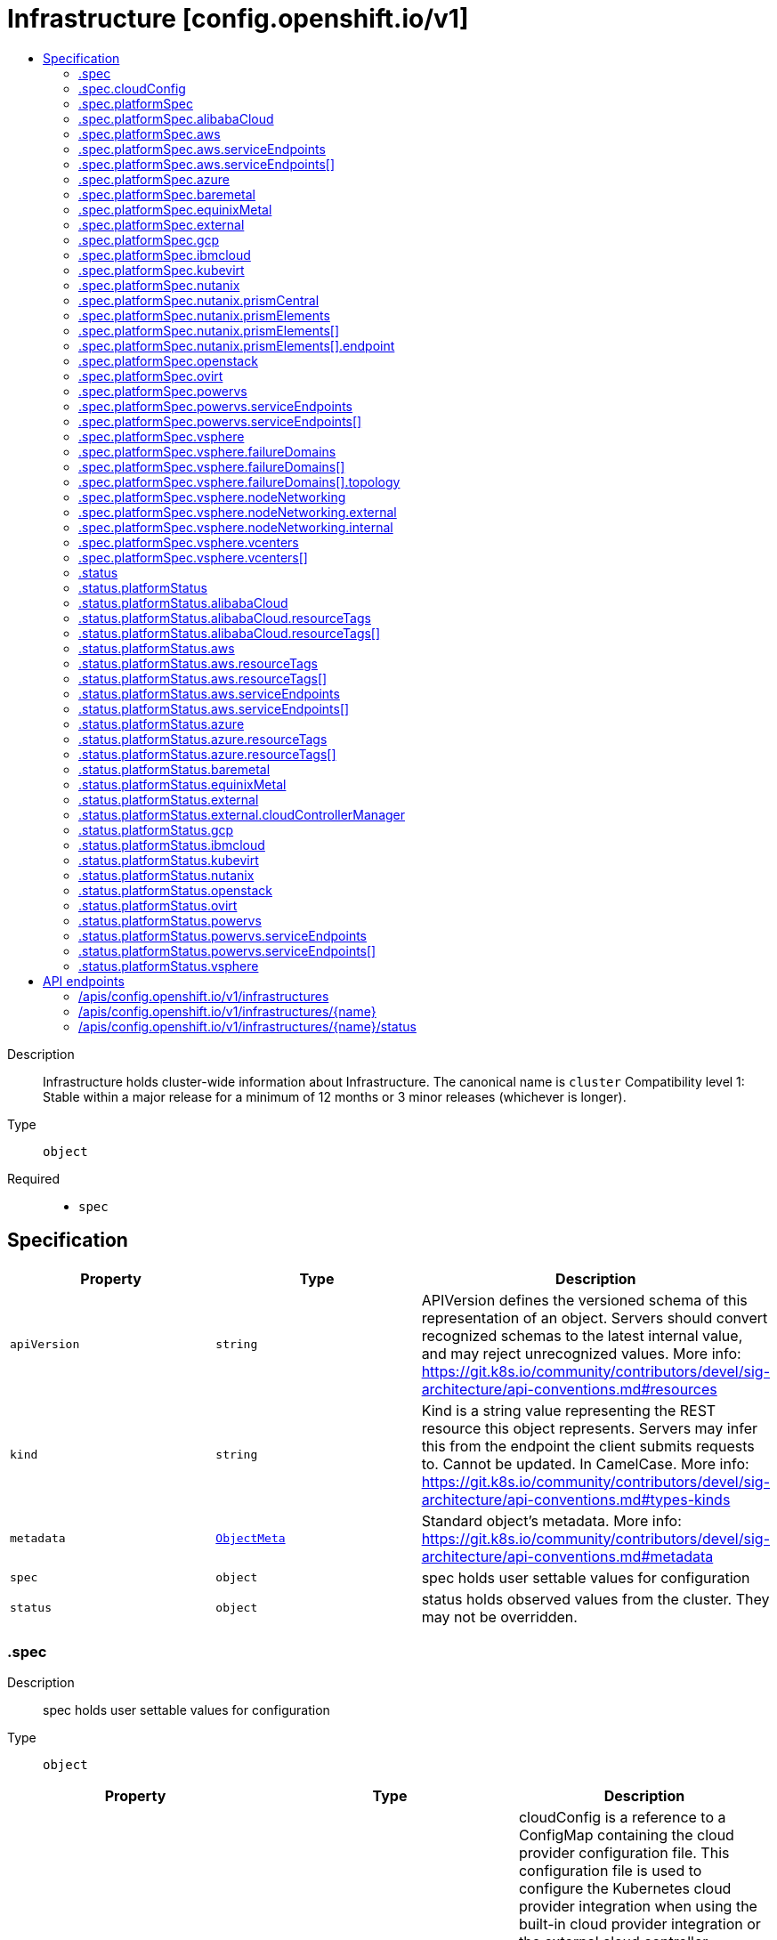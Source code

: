 // Automatically generated by 'openshift-apidocs-gen'. Do not edit.
:_mod-docs-content-type: ASSEMBLY
[id="infrastructure-config-openshift-io-v1"]
= Infrastructure [config.openshift.io/v1]
:toc: macro
:toc-title:

toc::[]


Description::
+
--
Infrastructure holds cluster-wide information about Infrastructure.  The canonical name is `cluster`
 Compatibility level 1: Stable within a major release for a minimum of 12 months or 3 minor releases (whichever is longer).
--

Type::
  `object`

Required::
  - `spec`


== Specification

[cols="1,1,1",options="header"]
|===
| Property | Type | Description

| `apiVersion`
| `string`
| APIVersion defines the versioned schema of this representation of an object. Servers should convert recognized schemas to the latest internal value, and may reject unrecognized values. More info: https://git.k8s.io/community/contributors/devel/sig-architecture/api-conventions.md#resources

| `kind`
| `string`
| Kind is a string value representing the REST resource this object represents. Servers may infer this from the endpoint the client submits requests to. Cannot be updated. In CamelCase. More info: https://git.k8s.io/community/contributors/devel/sig-architecture/api-conventions.md#types-kinds

| `metadata`
| xref:../objects/index.adoc#io.k8s.apimachinery.pkg.apis.meta.v1.ObjectMeta[`ObjectMeta`]
| Standard object's metadata. More info: https://git.k8s.io/community/contributors/devel/sig-architecture/api-conventions.md#metadata

| `spec`
| `object`
| spec holds user settable values for configuration

| `status`
| `object`
| status holds observed values from the cluster. They may not be overridden.

|===
=== .spec
Description::
+
--
spec holds user settable values for configuration
--

Type::
  `object`




[cols="1,1,1",options="header"]
|===
| Property | Type | Description

| `cloudConfig`
| `object`
| cloudConfig is a reference to a ConfigMap containing the cloud provider configuration file. This configuration file is used to configure the Kubernetes cloud provider integration when using the built-in cloud provider integration or the external cloud controller manager. The namespace for this config map is openshift-config.
 cloudConfig should only be consumed by the kube_cloud_config controller. The controller is responsible for using the user configuration in the spec for various platforms and combining that with the user provided ConfigMap in this field to create a stitched kube cloud config. The controller generates a ConfigMap `kube-cloud-config` in `openshift-config-managed` namespace with the kube cloud config is stored in `cloud.conf` key. All the clients are expected to use the generated ConfigMap only.

| `platformSpec`
| `object`
| platformSpec holds desired information specific to the underlying infrastructure provider.

|===
=== .spec.cloudConfig
Description::
+
--
cloudConfig is a reference to a ConfigMap containing the cloud provider configuration file. This configuration file is used to configure the Kubernetes cloud provider integration when using the built-in cloud provider integration or the external cloud controller manager. The namespace for this config map is openshift-config.
 cloudConfig should only be consumed by the kube_cloud_config controller. The controller is responsible for using the user configuration in the spec for various platforms and combining that with the user provided ConfigMap in this field to create a stitched kube cloud config. The controller generates a ConfigMap `kube-cloud-config` in `openshift-config-managed` namespace with the kube cloud config is stored in `cloud.conf` key. All the clients are expected to use the generated ConfigMap only.
--

Type::
  `object`




[cols="1,1,1",options="header"]
|===
| Property | Type | Description

| `key`
| `string`
| Key allows pointing to a specific key/value inside of the configmap.  This is useful for logical file references.

| `name`
| `string`
|

|===
=== .spec.platformSpec
Description::
+
--
platformSpec holds desired information specific to the underlying infrastructure provider.
--

Type::
  `object`




[cols="1,1,1",options="header"]
|===
| Property | Type | Description

| `alibabaCloud`
| `object`
| AlibabaCloud contains settings specific to the Alibaba Cloud infrastructure provider.

| `aws`
| `object`
| AWS contains settings specific to the Amazon Web Services infrastructure provider.

| `azure`
| `object`
| Azure contains settings specific to the Azure infrastructure provider.

| `baremetal`
| `object`
| BareMetal contains settings specific to the BareMetal platform.

| `equinixMetal`
| `object`
| EquinixMetal contains settings specific to the Equinix Metal infrastructure provider.

| `external`
| `object`
| ExternalPlatformType represents generic infrastructure provider. Platform-specific components should be supplemented separately.

| `gcp`
| `object`
| GCP contains settings specific to the Google Cloud Platform infrastructure provider.

| `ibmcloud`
| `object`
| IBMCloud contains settings specific to the IBMCloud infrastructure provider.

| `kubevirt`
| `object`
| Kubevirt contains settings specific to the kubevirt infrastructure provider.

| `nutanix`
| `object`
| Nutanix contains settings specific to the Nutanix infrastructure provider.

| `openstack`
| `object`
| OpenStack contains settings specific to the OpenStack infrastructure provider.

| `ovirt`
| `object`
| Ovirt contains settings specific to the oVirt infrastructure provider.

| `powervs`
| `object`
| PowerVS contains settings specific to the IBM Power Systems Virtual Servers infrastructure provider.

| `type`
| `string`
| type is the underlying infrastructure provider for the cluster. This value controls whether infrastructure automation such as service load balancers, dynamic volume provisioning, machine creation and deletion, and other integrations are enabled. If None, no infrastructure automation is enabled. Allowed values are "AWS", "Azure", "BareMetal", "GCP", "Libvirt", "OpenStack", "VSphere", "oVirt", "KubeVirt", "EquinixMetal", "PowerVS", "AlibabaCloud", "Nutanix" and "None". Individual components may not support all platforms, and must handle unrecognized platforms as None if they do not support that platform.

| `vsphere`
| `object`
| VSphere contains settings specific to the VSphere infrastructure provider.

|===
=== .spec.platformSpec.alibabaCloud
Description::
+
--
AlibabaCloud contains settings specific to the Alibaba Cloud infrastructure provider.
--

Type::
  `object`




=== .spec.platformSpec.aws
Description::
+
--
AWS contains settings specific to the Amazon Web Services infrastructure provider.
--

Type::
  `object`




[cols="1,1,1",options="header"]
|===
| Property | Type | Description

| `serviceEndpoints`
| `array`
| serviceEndpoints list contains custom endpoints which will override default service endpoint of AWS Services. There must be only one ServiceEndpoint for a service.

| `serviceEndpoints[]`
| `object`
| AWSServiceEndpoint store the configuration of a custom url to override existing defaults of AWS Services.

|===
=== .spec.platformSpec.aws.serviceEndpoints
Description::
+
--
serviceEndpoints list contains custom endpoints which will override default service endpoint of AWS Services. There must be only one ServiceEndpoint for a service.
--

Type::
  `array`




=== .spec.platformSpec.aws.serviceEndpoints[]
Description::
+
--
AWSServiceEndpoint store the configuration of a custom url to override existing defaults of AWS Services.
--

Type::
  `object`




[cols="1,1,1",options="header"]
|===
| Property | Type | Description

| `name`
| `string`
| name is the name of the AWS service. The list of all the service names can be found at https://docs.aws.amazon.com/general/latest/gr/aws-service-information.html This must be provided and cannot be empty.

| `url`
| `string`
| url is fully qualified URI with scheme https, that overrides the default generated endpoint for a client. This must be provided and cannot be empty.

|===
=== .spec.platformSpec.azure
Description::
+
--
Azure contains settings specific to the Azure infrastructure provider.
--

Type::
  `object`




=== .spec.platformSpec.baremetal
Description::
+
--
BareMetal contains settings specific to the BareMetal platform.
--

Type::
  `object`




=== .spec.platformSpec.equinixMetal
Description::
+
--
EquinixMetal contains settings specific to the Equinix Metal infrastructure provider.
--

Type::
  `object`




=== .spec.platformSpec.external
Description::
+
--
ExternalPlatformType represents generic infrastructure provider. Platform-specific components should be supplemented separately.
--

Type::
  `object`




[cols="1,1,1",options="header"]
|===
| Property | Type | Description

| `platformName`
| `string`
| PlatformName holds the arbitrary string representing the infrastructure provider name, expected to be set at the installation time. This field is solely for informational and reporting purposes and is not expected to be used for decision-making.

|===
=== .spec.platformSpec.gcp
Description::
+
--
GCP contains settings specific to the Google Cloud Platform infrastructure provider.
--

Type::
  `object`




=== .spec.platformSpec.ibmcloud
Description::
+
--
IBMCloud contains settings specific to the IBMCloud infrastructure provider.
--

Type::
  `object`




=== .spec.platformSpec.kubevirt
Description::
+
--
Kubevirt contains settings specific to the kubevirt infrastructure provider.
--

Type::
  `object`




=== .spec.platformSpec.nutanix
Description::
+
--
Nutanix contains settings specific to the Nutanix infrastructure provider.
--

Type::
  `object`

Required::
  - `prismCentral`
  - `prismElements`



[cols="1,1,1",options="header"]
|===
| Property | Type | Description

| `prismCentral`
| `object`
| prismCentral holds the endpoint address and port to access the Nutanix Prism Central. When a cluster-wide proxy is installed, by default, this endpoint will be accessed via the proxy. Should you wish for communication with this endpoint not to be proxied, please add the endpoint to the proxy spec.noProxy list.

| `prismElements`
| `array`
| prismElements holds one or more endpoint address and port data to access the Nutanix Prism Elements (clusters) of the Nutanix Prism Central. Currently we only support one Prism Element (cluster) for an OpenShift cluster, where all the Nutanix resources (VMs, subnets, volumes, etc.) used in the OpenShift cluster are located. In the future, we may support Nutanix resources (VMs, etc.) spread over multiple Prism Elements (clusters) of the Prism Central.

| `prismElements[]`
| `object`
| NutanixPrismElementEndpoint holds the name and endpoint data for a Prism Element (cluster)

|===
=== .spec.platformSpec.nutanix.prismCentral
Description::
+
--
prismCentral holds the endpoint address and port to access the Nutanix Prism Central. When a cluster-wide proxy is installed, by default, this endpoint will be accessed via the proxy. Should you wish for communication with this endpoint not to be proxied, please add the endpoint to the proxy spec.noProxy list.
--

Type::
  `object`

Required::
  - `address`
  - `port`



[cols="1,1,1",options="header"]
|===
| Property | Type | Description

| `address`
| `string`
| address is the endpoint address (DNS name or IP address) of the Nutanix Prism Central or Element (cluster)

| `port`
| `integer`
| port is the port number to access the Nutanix Prism Central or Element (cluster)

|===
=== .spec.platformSpec.nutanix.prismElements
Description::
+
--
prismElements holds one or more endpoint address and port data to access the Nutanix Prism Elements (clusters) of the Nutanix Prism Central. Currently we only support one Prism Element (cluster) for an OpenShift cluster, where all the Nutanix resources (VMs, subnets, volumes, etc.) used in the OpenShift cluster are located. In the future, we may support Nutanix resources (VMs, etc.) spread over multiple Prism Elements (clusters) of the Prism Central.
--

Type::
  `array`




=== .spec.platformSpec.nutanix.prismElements[]
Description::
+
--
NutanixPrismElementEndpoint holds the name and endpoint data for a Prism Element (cluster)
--

Type::
  `object`

Required::
  - `endpoint`
  - `name`



[cols="1,1,1",options="header"]
|===
| Property | Type | Description

| `endpoint`
| `object`
| endpoint holds the endpoint address and port data of the Prism Element (cluster). When a cluster-wide proxy is installed, by default, this endpoint will be accessed via the proxy. Should you wish for communication with this endpoint not to be proxied, please add the endpoint to the proxy spec.noProxy list.

| `name`
| `string`
| name is the name of the Prism Element (cluster). This value will correspond with the cluster field configured on other resources (eg Machines, PVCs, etc).

|===
=== .spec.platformSpec.nutanix.prismElements[].endpoint
Description::
+
--
endpoint holds the endpoint address and port data of the Prism Element (cluster). When a cluster-wide proxy is installed, by default, this endpoint will be accessed via the proxy. Should you wish for communication with this endpoint not to be proxied, please add the endpoint to the proxy spec.noProxy list.
--

Type::
  `object`

Required::
  - `address`
  - `port`



[cols="1,1,1",options="header"]
|===
| Property | Type | Description

| `address`
| `string`
| address is the endpoint address (DNS name or IP address) of the Nutanix Prism Central or Element (cluster)

| `port`
| `integer`
| port is the port number to access the Nutanix Prism Central or Element (cluster)

|===
=== .spec.platformSpec.openstack
Description::
+
--
OpenStack contains settings specific to the OpenStack infrastructure provider.
--

Type::
  `object`




=== .spec.platformSpec.ovirt
Description::
+
--
Ovirt contains settings specific to the oVirt infrastructure provider.
--

Type::
  `object`




=== .spec.platformSpec.powervs
Description::
+
--
PowerVS contains settings specific to the IBM Power Systems Virtual Servers infrastructure provider.
--

Type::
  `object`




[cols="1,1,1",options="header"]
|===
| Property | Type | Description

| `serviceEndpoints`
| `array`
| serviceEndpoints is a list of custom endpoints which will override the default service endpoints of a Power VS service.

| `serviceEndpoints[]`
| `object`
| PowervsServiceEndpoint stores the configuration of a custom url to override existing defaults of PowerVS Services.

|===
=== .spec.platformSpec.powervs.serviceEndpoints
Description::
+
--
serviceEndpoints is a list of custom endpoints which will override the default service endpoints of a Power VS service.
--

Type::
  `array`




=== .spec.platformSpec.powervs.serviceEndpoints[]
Description::
+
--
PowervsServiceEndpoint stores the configuration of a custom url to override existing defaults of PowerVS Services.
--

Type::
  `object`

Required::
  - `name`
  - `url`



[cols="1,1,1",options="header"]
|===
| Property | Type | Description

| `name`
| `string`
| name is the name of the Power VS service. Few of the services are IAM - https://cloud.ibm.com/apidocs/iam-identity-token-api ResourceController - https://cloud.ibm.com/apidocs/resource-controller/resource-controller Power Cloud - https://cloud.ibm.com/apidocs/power-cloud

| `url`
| `string`
| url is fully qualified URI with scheme https, that overrides the default generated endpoint for a client. This must be provided and cannot be empty.

|===
=== .spec.platformSpec.vsphere
Description::
+
--
VSphere contains settings specific to the VSphere infrastructure provider.
--

Type::
  `object`




[cols="1,1,1",options="header"]
|===
| Property | Type | Description

| `failureDomains`
| `array`
| failureDomains contains the definition of region, zone and the vCenter topology. If this is omitted failure domains (regions and zones) will not be used.

| `failureDomains[]`
| `object`
| VSpherePlatformFailureDomainSpec holds the region and zone failure domain and the vCenter topology of that failure domain.

| `nodeNetworking`
| `object`
| nodeNetworking contains the definition of internal and external network constraints for assigning the node's networking. If this field is omitted, networking defaults to the legacy address selection behavior which is to only support a single address and return the first one found.

| `vcenters`
| `array`
| vcenters holds the connection details for services to communicate with vCenter. Currently, only a single vCenter is supported. ---

| `vcenters[]`
| `object`
| VSpherePlatformVCenterSpec stores the vCenter connection fields. This is used by the vSphere CCM.

|===
=== .spec.platformSpec.vsphere.failureDomains
Description::
+
--
failureDomains contains the definition of region, zone and the vCenter topology. If this is omitted failure domains (regions and zones) will not be used.
--

Type::
  `array`




=== .spec.platformSpec.vsphere.failureDomains[]
Description::
+
--
VSpherePlatformFailureDomainSpec holds the region and zone failure domain and the vCenter topology of that failure domain.
--

Type::
  `object`

Required::
  - `name`
  - `region`
  - `server`
  - `topology`
  - `zone`



[cols="1,1,1",options="header"]
|===
| Property | Type | Description

| `name`
| `string`
| name defines the arbitrary but unique name of a failure domain.

| `region`
| `string`
| region defines the name of a region tag that will be attached to a vCenter datacenter. The tag category in vCenter must be named openshift-region.

| `server`
| `string`
| server is the fully-qualified domain name or the IP address of the vCenter server. ---

| `topology`
| `object`
| Topology describes a given failure domain using vSphere constructs

| `zone`
| `string`
| zone defines the name of a zone tag that will be attached to a vCenter cluster. The tag category in vCenter must be named openshift-zone.

|===
=== .spec.platformSpec.vsphere.failureDomains[].topology
Description::
+
--
Topology describes a given failure domain using vSphere constructs
--

Type::
  `object`

Required::
  - `computeCluster`
  - `datacenter`
  - `datastore`
  - `networks`



[cols="1,1,1",options="header"]
|===
| Property | Type | Description

| `computeCluster`
| `string`
| computeCluster the absolute path of the vCenter cluster in which virtual machine will be located. The absolute path is of the form /<datacenter>/host/<cluster>. The maximum length of the path is 2048 characters.

| `datacenter`
| `string`
| datacenter is the name of vCenter datacenter in which virtual machines will be located. The maximum length of the datacenter name is 80 characters.

| `datastore`
| `string`
| datastore is the absolute path of the datastore in which the virtual machine is located. The absolute path is of the form /<datacenter>/datastore/<datastore> The maximum length of the path is 2048 characters.

| `folder`
| `string`
| folder is the absolute path of the folder where virtual machines are located. The absolute path is of the form /<datacenter>/vm/<folder>. The maximum length of the path is 2048 characters.

| `networks`
| `array (string)`
| networks is the list of port group network names within this failure domain. Currently, we only support a single interface per RHCOS virtual machine. The available networks (port groups) can be listed using `govc ls 'network/*'` The single interface should be the absolute path of the form /<datacenter>/network/<portgroup>.

| `resourcePool`
| `string`
| resourcePool is the absolute path of the resource pool where virtual machines will be created. The absolute path is of the form /<datacenter>/host/<cluster>/Resources/<resourcepool>. The maximum length of the path is 2048 characters.

|===
=== .spec.platformSpec.vsphere.nodeNetworking
Description::
+
--
nodeNetworking contains the definition of internal and external network constraints for assigning the node's networking. If this field is omitted, networking defaults to the legacy address selection behavior which is to only support a single address and return the first one found.
--

Type::
  `object`




[cols="1,1,1",options="header"]
|===
| Property | Type | Description

| `external`
| `object`
| external represents the network configuration of the node that is externally routable.

| `internal`
| `object`
| internal represents the network configuration of the node that is routable only within the cluster.

|===
=== .spec.platformSpec.vsphere.nodeNetworking.external
Description::
+
--
external represents the network configuration of the node that is externally routable.
--

Type::
  `object`




[cols="1,1,1",options="header"]
|===
| Property | Type | Description

| `excludeNetworkSubnetCidr`
| `array (string)`
| excludeNetworkSubnetCidr IP addresses in subnet ranges will be excluded when selecting the IP address from the VirtualMachine's VM for use in the status.addresses fields. ---

| `network`
| `string`
| network VirtualMachine's VM Network names that will be used to when searching for status.addresses fields. Note that if internal.networkSubnetCIDR and external.networkSubnetCIDR are not set, then the vNIC associated to this network must only have a single IP address assigned to it. The available networks (port groups) can be listed using `govc ls 'network/*'`

| `networkSubnetCidr`
| `array (string)`
| networkSubnetCidr IP address on VirtualMachine's network interfaces included in the fields' CIDRs that will be used in respective status.addresses fields. ---

|===
=== .spec.platformSpec.vsphere.nodeNetworking.internal
Description::
+
--
internal represents the network configuration of the node that is routable only within the cluster.
--

Type::
  `object`




[cols="1,1,1",options="header"]
|===
| Property | Type | Description

| `excludeNetworkSubnetCidr`
| `array (string)`
| excludeNetworkSubnetCidr IP addresses in subnet ranges will be excluded when selecting the IP address from the VirtualMachine's VM for use in the status.addresses fields. ---

| `network`
| `string`
| network VirtualMachine's VM Network names that will be used to when searching for status.addresses fields. Note that if internal.networkSubnetCIDR and external.networkSubnetCIDR are not set, then the vNIC associated to this network must only have a single IP address assigned to it. The available networks (port groups) can be listed using `govc ls 'network/*'`

| `networkSubnetCidr`
| `array (string)`
| networkSubnetCidr IP address on VirtualMachine's network interfaces included in the fields' CIDRs that will be used in respective status.addresses fields. ---

|===
=== .spec.platformSpec.vsphere.vcenters
Description::
+
--
vcenters holds the connection details for services to communicate with vCenter. Currently, only a single vCenter is supported. ---
--

Type::
  `array`




=== .spec.platformSpec.vsphere.vcenters[]
Description::
+
--
VSpherePlatformVCenterSpec stores the vCenter connection fields. This is used by the vSphere CCM.
--

Type::
  `object`

Required::
  - `datacenters`
  - `server`



[cols="1,1,1",options="header"]
|===
| Property | Type | Description

| `datacenters`
| `array (string)`
| The vCenter Datacenters in which the RHCOS vm guests are located. This field will be used by the Cloud Controller Manager. Each datacenter listed here should be used within a topology.

| `port`
| `integer`
| port is the TCP port that will be used to communicate to the vCenter endpoint. When omitted, this means the user has no opinion and it is up to the platform to choose a sensible default, which is subject to change over time.

| `server`
| `string`
| server is the fully-qualified domain name or the IP address of the vCenter server. ---

|===
=== .status
Description::
+
--
status holds observed values from the cluster. They may not be overridden.
--

Type::
  `object`




[cols="1,1,1",options="header"]
|===
| Property | Type | Description

| `apiServerInternalURI`
| `string`
| apiServerInternalURL is a valid URI with scheme 'https', address and optionally a port (defaulting to 443).  apiServerInternalURL can be used by components like kubelets, to contact the Kubernetes API server using the infrastructure provider rather than Kubernetes networking.

| `apiServerURL`
| `string`
| apiServerURL is a valid URI with scheme 'https', address and optionally a port (defaulting to 443).  apiServerURL can be used by components like the web console to tell users where to find the Kubernetes API.

| `controlPlaneTopology`
| `string`
| controlPlaneTopology expresses the expectations for operands that normally run on control nodes. The default is 'HighlyAvailable', which represents the behavior operators have in a "normal" cluster. The 'SingleReplica' mode will be used in single-node deployments and the operators should not configure the operand for highly-available operation The 'External' mode indicates that the control plane is hosted externally to the cluster and that its components are not visible within the cluster.

| `cpuPartitioning`
| `string`
| cpuPartitioning expresses if CPU partitioning is a currently enabled feature in the cluster. CPU Partitioning means that this cluster can support partitioning workloads to specific CPU Sets. Valid values are "None" and "AllNodes". When omitted, the default value is "None". The default value of "None" indicates that no nodes will be setup with CPU partitioning. The "AllNodes" value indicates that all nodes have been setup with CPU partitioning, and can then be further configured via the PerformanceProfile API.

| `etcdDiscoveryDomain`
| `string`
| etcdDiscoveryDomain is the domain used to fetch the SRV records for discovering etcd servers and clients. For more info: https://github.com/etcd-io/etcd/blob/329be66e8b3f9e2e6af83c123ff89297e49ebd15/Documentation/op-guide/clustering.md#dns-discovery deprecated: as of 4.7, this field is no longer set or honored.  It will be removed in a future release.

| `infrastructureName`
| `string`
| infrastructureName uniquely identifies a cluster with a human friendly name. Once set it should not be changed. Must be of max length 27 and must have only alphanumeric or hyphen characters.

| `infrastructureTopology`
| `string`
| infrastructureTopology expresses the expectations for infrastructure services that do not run on control plane nodes, usually indicated by a node selector for a `role` value other than `master`. The default is 'HighlyAvailable', which represents the behavior operators have in a "normal" cluster. The 'SingleReplica' mode will be used in single-node deployments and the operators should not configure the operand for highly-available operation NOTE: External topology mode is not applicable for this field.

| `platform`
| `string`
| platform is the underlying infrastructure provider for the cluster.
 Deprecated: Use platformStatus.type instead.

| `platformStatus`
| `object`
| platformStatus holds status information specific to the underlying infrastructure provider.

|===
=== .status.platformStatus
Description::
+
--
platformStatus holds status information specific to the underlying infrastructure provider.
--

Type::
  `object`




[cols="1,1,1",options="header"]
|===
| Property | Type | Description

| `alibabaCloud`
| `object`
| AlibabaCloud contains settings specific to the Alibaba Cloud infrastructure provider.

| `aws`
| `object`
| AWS contains settings specific to the Amazon Web Services infrastructure provider.

| `azure`
| `object`
| Azure contains settings specific to the Azure infrastructure provider.

| `baremetal`
| `object`
| BareMetal contains settings specific to the BareMetal platform.

| `equinixMetal`
| `object`
| EquinixMetal contains settings specific to the Equinix Metal infrastructure provider.

| `external`
| `object`
| External contains settings specific to the generic External infrastructure provider.

| `gcp`
| `object`
| GCP contains settings specific to the Google Cloud Platform infrastructure provider.

| `ibmcloud`
| `object`
| IBMCloud contains settings specific to the IBMCloud infrastructure provider.

| `kubevirt`
| `object`
| Kubevirt contains settings specific to the kubevirt infrastructure provider.

| `nutanix`
| `object`
| Nutanix contains settings specific to the Nutanix infrastructure provider.

| `openstack`
| `object`
| OpenStack contains settings specific to the OpenStack infrastructure provider.

| `ovirt`
| `object`
| Ovirt contains settings specific to the oVirt infrastructure provider.

| `powervs`
| `object`
| PowerVS contains settings specific to the Power Systems Virtual Servers infrastructure provider.

| `type`
| `string`
| type is the underlying infrastructure provider for the cluster. This value controls whether infrastructure automation such as service load balancers, dynamic volume provisioning, machine creation and deletion, and other integrations are enabled. If None, no infrastructure automation is enabled. Allowed values are "AWS", "Azure", "BareMetal", "GCP", "Libvirt", "OpenStack", "VSphere", "oVirt", "EquinixMetal", "PowerVS", "AlibabaCloud", "Nutanix" and "None". Individual components may not support all platforms, and must handle unrecognized platforms as None if they do not support that platform.
 This value will be synced with to the `status.platform` and `status.platformStatus.type`. Currently this value cannot be changed once set.

| `vsphere`
| `object`
| VSphere contains settings specific to the VSphere infrastructure provider.

|===
=== .status.platformStatus.alibabaCloud
Description::
+
--
AlibabaCloud contains settings specific to the Alibaba Cloud infrastructure provider.
--

Type::
  `object`

Required::
  - `region`



[cols="1,1,1",options="header"]
|===
| Property | Type | Description

| `region`
| `string`
| region specifies the region for Alibaba Cloud resources created for the cluster.

| `resourceGroupID`
| `string`
| resourceGroupID is the ID of the resource group for the cluster.

| `resourceTags`
| `array`
| resourceTags is a list of additional tags to apply to Alibaba Cloud resources created for the cluster.

| `resourceTags[]`
| `object`
| AlibabaCloudResourceTag is the set of tags to add to apply to resources.

|===
=== .status.platformStatus.alibabaCloud.resourceTags
Description::
+
--
resourceTags is a list of additional tags to apply to Alibaba Cloud resources created for the cluster.
--

Type::
  `array`




=== .status.platformStatus.alibabaCloud.resourceTags[]
Description::
+
--
AlibabaCloudResourceTag is the set of tags to add to apply to resources.
--

Type::
  `object`

Required::
  - `key`
  - `value`



[cols="1,1,1",options="header"]
|===
| Property | Type | Description

| `key`
| `string`
| key is the key of the tag.

| `value`
| `string`
| value is the value of the tag.

|===
=== .status.platformStatus.aws
Description::
+
--
AWS contains settings specific to the Amazon Web Services infrastructure provider.
--

Type::
  `object`




[cols="1,1,1",options="header"]
|===
| Property | Type | Description

| `region`
| `string`
| region holds the default AWS region for new AWS resources created by the cluster.

| `resourceTags`
| `array`
| resourceTags is a list of additional tags to apply to AWS resources created for the cluster. See https://docs.aws.amazon.com/general/latest/gr/aws_tagging.html for information on tagging AWS resources. AWS supports a maximum of 50 tags per resource. OpenShift reserves 25 tags for its use, leaving 25 tags available for the user.

| `resourceTags[]`
| `object`
| AWSResourceTag is a tag to apply to AWS resources created for the cluster.

| `serviceEndpoints`
| `array`
| ServiceEndpoints list contains custom endpoints which will override default service endpoint of AWS Services. There must be only one ServiceEndpoint for a service.

| `serviceEndpoints[]`
| `object`
| AWSServiceEndpoint store the configuration of a custom url to override existing defaults of AWS Services.

|===
=== .status.platformStatus.aws.resourceTags
Description::
+
--
resourceTags is a list of additional tags to apply to AWS resources created for the cluster. See https://docs.aws.amazon.com/general/latest/gr/aws_tagging.html for information on tagging AWS resources. AWS supports a maximum of 50 tags per resource. OpenShift reserves 25 tags for its use, leaving 25 tags available for the user.
--

Type::
  `array`




=== .status.platformStatus.aws.resourceTags[]
Description::
+
--
AWSResourceTag is a tag to apply to AWS resources created for the cluster.
--

Type::
  `object`

Required::
  - `key`
  - `value`



[cols="1,1,1",options="header"]
|===
| Property | Type | Description

| `key`
| `string`
| key is the key of the tag

| `value`
| `string`
| value is the value of the tag. Some AWS service do not support empty values. Since tags are added to resources in many services, the length of the tag value must meet the requirements of all services.

|===
=== .status.platformStatus.aws.serviceEndpoints
Description::
+
--
ServiceEndpoints list contains custom endpoints which will override default service endpoint of AWS Services. There must be only one ServiceEndpoint for a service.
--

Type::
  `array`




=== .status.platformStatus.aws.serviceEndpoints[]
Description::
+
--
AWSServiceEndpoint store the configuration of a custom url to override existing defaults of AWS Services.
--

Type::
  `object`




[cols="1,1,1",options="header"]
|===
| Property | Type | Description

| `name`
| `string`
| name is the name of the AWS service. The list of all the service names can be found at https://docs.aws.amazon.com/general/latest/gr/aws-service-information.html This must be provided and cannot be empty.

| `url`
| `string`
| url is fully qualified URI with scheme https, that overrides the default generated endpoint for a client. This must be provided and cannot be empty.

|===
=== .status.platformStatus.azure
Description::
+
--
Azure contains settings specific to the Azure infrastructure provider.
--

Type::
  `object`




[cols="1,1,1",options="header"]
|===
| Property | Type | Description

| `armEndpoint`
| `string`
| armEndpoint specifies a URL to use for resource management in non-soverign clouds such as Azure Stack.

| `cloudName`
| `string`
| cloudName is the name of the Azure cloud environment which can be used to configure the Azure SDK with the appropriate Azure API endpoints. If empty, the value is equal to `AzurePublicCloud`.

| `networkResourceGroupName`
| `string`
| networkResourceGroupName is the Resource Group for network resources like the Virtual Network and Subnets used by the cluster. If empty, the value is same as ResourceGroupName.

| `resourceGroupName`
| `string`
| resourceGroupName is the Resource Group for new Azure resources created for the cluster.

| `resourceTags`
| `array`
| resourceTags is a list of additional tags to apply to Azure resources created for the cluster. See https://docs.microsoft.com/en-us/rest/api/resources/tags for information on tagging Azure resources. Due to limitations on Automation, Content Delivery Network, DNS Azure resources, a maximum of 15 tags may be applied. OpenShift reserves 5 tags for internal use, allowing 10 tags for user configuration.

| `resourceTags[]`
| `object`
| AzureResourceTag is a tag to apply to Azure resources created for the cluster.

|===
=== .status.platformStatus.azure.resourceTags
Description::
+
--
resourceTags is a list of additional tags to apply to Azure resources created for the cluster. See https://docs.microsoft.com/en-us/rest/api/resources/tags for information on tagging Azure resources. Due to limitations on Automation, Content Delivery Network, DNS Azure resources, a maximum of 15 tags may be applied. OpenShift reserves 5 tags for internal use, allowing 10 tags for user configuration.
--

Type::
  `array`




=== .status.platformStatus.azure.resourceTags[]
Description::
+
--
AzureResourceTag is a tag to apply to Azure resources created for the cluster.
--

Type::
  `object`

Required::
  - `key`
  - `value`



[cols="1,1,1",options="header"]
|===
| Property | Type | Description

| `key`
| `string`
| key is the key part of the tag. A tag key can have a maximum of 128 characters and cannot be empty. Key must begin with a letter, end with a letter, number or underscore, and must contain only alphanumeric characters and the following special characters `_ . -`.

| `value`
| `string`
| value is the value part of the tag. A tag value can have a maximum of 256 characters and cannot be empty. Value must contain only alphanumeric characters and the following special characters `_ + , - . / : ; < = > ? @`.

|===
=== .status.platformStatus.baremetal
Description::
+
--
BareMetal contains settings specific to the BareMetal platform.
--

Type::
  `object`




[cols="1,1,1",options="header"]
|===
| Property | Type | Description

| `apiServerInternalIP`
| `string`
| apiServerInternalIP is an IP address to contact the Kubernetes API server that can be used by components inside the cluster, like kubelets using the infrastructure rather than Kubernetes networking. It is the IP that the Infrastructure.status.apiServerInternalURI points to. It is the IP for a self-hosted load balancer in front of the API servers.
 Deprecated: Use APIServerInternalIPs instead.

| `apiServerInternalIPs`
| `array (string)`
| apiServerInternalIPs are the IP addresses to contact the Kubernetes API server that can be used by components inside the cluster, like kubelets using the infrastructure rather than Kubernetes networking. These are the IPs for a self-hosted load balancer in front of the API servers. In dual stack clusters this list contains two IPs otherwise only one.

| `ingressIP`
| `string`
| ingressIP is an external IP which routes to the default ingress controller. The IP is a suitable target of a wildcard DNS record used to resolve default route host names.
 Deprecated: Use IngressIPs instead.

| `ingressIPs`
| `array (string)`
| ingressIPs are the external IPs which route to the default ingress controller. The IPs are suitable targets of a wildcard DNS record used to resolve default route host names. In dual stack clusters this list contains two IPs otherwise only one.

| `nodeDNSIP`
| `string`
| nodeDNSIP is the IP address for the internal DNS used by the nodes. Unlike the one managed by the DNS operator, `NodeDNSIP` provides name resolution for the nodes themselves. There is no DNS-as-a-service for BareMetal deployments. In order to minimize necessary changes to the datacenter DNS, a DNS service is hosted as a static pod to serve those hostnames to the nodes in the cluster.

|===
=== .status.platformStatus.equinixMetal
Description::
+
--
EquinixMetal contains settings specific to the Equinix Metal infrastructure provider.
--

Type::
  `object`




[cols="1,1,1",options="header"]
|===
| Property | Type | Description

| `apiServerInternalIP`
| `string`
| apiServerInternalIP is an IP address to contact the Kubernetes API server that can be used by components inside the cluster, like kubelets using the infrastructure rather than Kubernetes networking. It is the IP that the Infrastructure.status.apiServerInternalURI points to. It is the IP for a self-hosted load balancer in front of the API servers.

| `ingressIP`
| `string`
| ingressIP is an external IP which routes to the default ingress controller. The IP is a suitable target of a wildcard DNS record used to resolve default route host names.

|===
=== .status.platformStatus.external
Description::
+
--
External contains settings specific to the generic External infrastructure provider.
--

Type::
  `object`




[cols="1,1,1",options="header"]
|===
| Property | Type | Description

| `cloudControllerManager`
| `object`
| cloudControllerManager contains settings specific to the external Cloud Controller Manager (a.k.a. CCM or CPI). When omitted, new nodes will be not tainted and no extra initialization from the cloud controller manager is expected.

|===
=== .status.platformStatus.external.cloudControllerManager
Description::
+
--
cloudControllerManager contains settings specific to the external Cloud Controller Manager (a.k.a. CCM or CPI). When omitted, new nodes will be not tainted and no extra initialization from the cloud controller manager is expected.
--

Type::
  `object`




[cols="1,1,1",options="header"]
|===
| Property | Type | Description

| `state`
| `string`
| state determines whether or not an external Cloud Controller Manager is expected to be installed within the cluster. https://kubernetes.io/docs/tasks/administer-cluster/running-cloud-controller/#running-cloud-controller-manager
 Valid values are "External", "None" and omitted. When set to "External", new nodes will be tainted as uninitialized when created, preventing them from running workloads until they are initialized by the cloud controller manager. When omitted or set to "None", new nodes will be not tainted and no extra initialization from the cloud controller manager is expected.

|===
=== .status.platformStatus.gcp
Description::
+
--
GCP contains settings specific to the Google Cloud Platform infrastructure provider.
--

Type::
  `object`




[cols="1,1,1",options="header"]
|===
| Property | Type | Description

| `projectID`
| `string`
| resourceGroupName is the Project ID for new GCP resources created for the cluster.

| `region`
| `string`
| region holds the region for new GCP resources created for the cluster.

|===
=== .status.platformStatus.ibmcloud
Description::
+
--
IBMCloud contains settings specific to the IBMCloud infrastructure provider.
--

Type::
  `object`




[cols="1,1,1",options="header"]
|===
| Property | Type | Description

| `cisInstanceCRN`
| `string`
| CISInstanceCRN is the CRN of the Cloud Internet Services instance managing the DNS zone for the cluster's base domain

| `dnsInstanceCRN`
| `string`
| DNSInstanceCRN is the CRN of the DNS Services instance managing the DNS zone for the cluster's base domain

| `location`
| `string`
| Location is where the cluster has been deployed

| `providerType`
| `string`
| ProviderType indicates the type of cluster that was created

| `resourceGroupName`
| `string`
| ResourceGroupName is the Resource Group for new IBMCloud resources created for the cluster.

|===
=== .status.platformStatus.kubevirt
Description::
+
--
Kubevirt contains settings specific to the kubevirt infrastructure provider.
--

Type::
  `object`




[cols="1,1,1",options="header"]
|===
| Property | Type | Description

| `apiServerInternalIP`
| `string`
| apiServerInternalIP is an IP address to contact the Kubernetes API server that can be used by components inside the cluster, like kubelets using the infrastructure rather than Kubernetes networking. It is the IP that the Infrastructure.status.apiServerInternalURI points to. It is the IP for a self-hosted load balancer in front of the API servers.

| `ingressIP`
| `string`
| ingressIP is an external IP which routes to the default ingress controller. The IP is a suitable target of a wildcard DNS record used to resolve default route host names.

|===
=== .status.platformStatus.nutanix
Description::
+
--
Nutanix contains settings specific to the Nutanix infrastructure provider.
--

Type::
  `object`




[cols="1,1,1",options="header"]
|===
| Property | Type | Description

| `apiServerInternalIP`
| `string`
| apiServerInternalIP is an IP address to contact the Kubernetes API server that can be used by components inside the cluster, like kubelets using the infrastructure rather than Kubernetes networking. It is the IP that the Infrastructure.status.apiServerInternalURI points to. It is the IP for a self-hosted load balancer in front of the API servers.
 Deprecated: Use APIServerInternalIPs instead.

| `apiServerInternalIPs`
| `array (string)`
| apiServerInternalIPs are the IP addresses to contact the Kubernetes API server that can be used by components inside the cluster, like kubelets using the infrastructure rather than Kubernetes networking. These are the IPs for a self-hosted load balancer in front of the API servers. In dual stack clusters this list contains two IPs otherwise only one.

| `ingressIP`
| `string`
| ingressIP is an external IP which routes to the default ingress controller. The IP is a suitable target of a wildcard DNS record used to resolve default route host names.
 Deprecated: Use IngressIPs instead.

| `ingressIPs`
| `array (string)`
| ingressIPs are the external IPs which route to the default ingress controller. The IPs are suitable targets of a wildcard DNS record used to resolve default route host names. In dual stack clusters this list contains two IPs otherwise only one.

|===
=== .status.platformStatus.openstack
Description::
+
--
OpenStack contains settings specific to the OpenStack infrastructure provider.
--

Type::
  `object`




[cols="1,1,1",options="header"]
|===
| Property | Type | Description

| `apiServerInternalIP`
| `string`
| apiServerInternalIP is an IP address to contact the Kubernetes API server that can be used by components inside the cluster, like kubelets using the infrastructure rather than Kubernetes networking. It is the IP that the Infrastructure.status.apiServerInternalURI points to. It is the IP for a self-hosted load balancer in front of the API servers.
 Deprecated: Use APIServerInternalIPs instead.

| `apiServerInternalIPs`
| `array (string)`
| apiServerInternalIPs are the IP addresses to contact the Kubernetes API server that can be used by components inside the cluster, like kubelets using the infrastructure rather than Kubernetes networking. These are the IPs for a self-hosted load balancer in front of the API servers. In dual stack clusters this list contains two IPs otherwise only one.

| `cloudName`
| `string`
| cloudName is the name of the desired OpenStack cloud in the client configuration file (`clouds.yaml`).

| `ingressIP`
| `string`
| ingressIP is an external IP which routes to the default ingress controller. The IP is a suitable target of a wildcard DNS record used to resolve default route host names.
 Deprecated: Use IngressIPs instead.

| `ingressIPs`
| `array (string)`
| ingressIPs are the external IPs which route to the default ingress controller. The IPs are suitable targets of a wildcard DNS record used to resolve default route host names. In dual stack clusters this list contains two IPs otherwise only one.

| `nodeDNSIP`
| `string`
| nodeDNSIP is the IP address for the internal DNS used by the nodes. Unlike the one managed by the DNS operator, `NodeDNSIP` provides name resolution for the nodes themselves. There is no DNS-as-a-service for OpenStack deployments. In order to minimize necessary changes to the datacenter DNS, a DNS service is hosted as a static pod to serve those hostnames to the nodes in the cluster.

|===
=== .status.platformStatus.ovirt
Description::
+
--
Ovirt contains settings specific to the oVirt infrastructure provider.
--

Type::
  `object`




[cols="1,1,1",options="header"]
|===
| Property | Type | Description

| `apiServerInternalIP`
| `string`
| apiServerInternalIP is an IP address to contact the Kubernetes API server that can be used by components inside the cluster, like kubelets using the infrastructure rather than Kubernetes networking. It is the IP that the Infrastructure.status.apiServerInternalURI points to. It is the IP for a self-hosted load balancer in front of the API servers.
 Deprecated: Use APIServerInternalIPs instead.

| `apiServerInternalIPs`
| `array (string)`
| apiServerInternalIPs are the IP addresses to contact the Kubernetes API server that can be used by components inside the cluster, like kubelets using the infrastructure rather than Kubernetes networking. These are the IPs for a self-hosted load balancer in front of the API servers. In dual stack clusters this list contains two IPs otherwise only one.

| `ingressIP`
| `string`
| ingressIP is an external IP which routes to the default ingress controller. The IP is a suitable target of a wildcard DNS record used to resolve default route host names.
 Deprecated: Use IngressIPs instead.

| `ingressIPs`
| `array (string)`
| ingressIPs are the external IPs which route to the default ingress controller. The IPs are suitable targets of a wildcard DNS record used to resolve default route host names. In dual stack clusters this list contains two IPs otherwise only one.

| `nodeDNSIP`
| `string`
| deprecated: as of 4.6, this field is no longer set or honored.  It will be removed in a future release.

|===
=== .status.platformStatus.powervs
Description::
+
--
PowerVS contains settings specific to the Power Systems Virtual Servers infrastructure provider.
--

Type::
  `object`




[cols="1,1,1",options="header"]
|===
| Property | Type | Description

| `cisInstanceCRN`
| `string`
| CISInstanceCRN is the CRN of the Cloud Internet Services instance managing the DNS zone for the cluster's base domain

| `dnsInstanceCRN`
| `string`
| DNSInstanceCRN is the CRN of the DNS Services instance managing the DNS zone for the cluster's base domain

| `region`
| `string`
| region holds the default Power VS region for new Power VS resources created by the cluster.

| `resourceGroup`
| `string`
| resourceGroup is the resource group name for new IBMCloud resources created for a cluster. The resource group specified here will be used by cluster-image-registry-operator to set up a COS Instance in IBMCloud for the cluster registry. More about resource groups can be found here: https://cloud.ibm.com/docs/account?topic=account-rgs. When omitted, the image registry operator won't be able to configure storage, which results in the image registry cluster operator not being in an available state.

| `serviceEndpoints`
| `array`
| serviceEndpoints is a list of custom endpoints which will override the default service endpoints of a Power VS service.

| `serviceEndpoints[]`
| `object`
| PowervsServiceEndpoint stores the configuration of a custom url to override existing defaults of PowerVS Services.

| `zone`
| `string`
| zone holds the default zone for the new Power VS resources created by the cluster. Note: Currently only single-zone OCP clusters are supported

|===
=== .status.platformStatus.powervs.serviceEndpoints
Description::
+
--
serviceEndpoints is a list of custom endpoints which will override the default service endpoints of a Power VS service.
--

Type::
  `array`




=== .status.platformStatus.powervs.serviceEndpoints[]
Description::
+
--
PowervsServiceEndpoint stores the configuration of a custom url to override existing defaults of PowerVS Services.
--

Type::
  `object`

Required::
  - `name`
  - `url`



[cols="1,1,1",options="header"]
|===
| Property | Type | Description

| `name`
| `string`
| name is the name of the Power VS service. Few of the services are IAM - https://cloud.ibm.com/apidocs/iam-identity-token-api ResourceController - https://cloud.ibm.com/apidocs/resource-controller/resource-controller Power Cloud - https://cloud.ibm.com/apidocs/power-cloud

| `url`
| `string`
| url is fully qualified URI with scheme https, that overrides the default generated endpoint for a client. This must be provided and cannot be empty.

|===
=== .status.platformStatus.vsphere
Description::
+
--
VSphere contains settings specific to the VSphere infrastructure provider.
--

Type::
  `object`




[cols="1,1,1",options="header"]
|===
| Property | Type | Description

| `apiServerInternalIP`
| `string`
| apiServerInternalIP is an IP address to contact the Kubernetes API server that can be used by components inside the cluster, like kubelets using the infrastructure rather than Kubernetes networking. It is the IP that the Infrastructure.status.apiServerInternalURI points to. It is the IP for a self-hosted load balancer in front of the API servers.
 Deprecated: Use APIServerInternalIPs instead.

| `apiServerInternalIPs`
| `array (string)`
| apiServerInternalIPs are the IP addresses to contact the Kubernetes API server that can be used by components inside the cluster, like kubelets using the infrastructure rather than Kubernetes networking. These are the IPs for a self-hosted load balancer in front of the API servers. In dual stack clusters this list contains two IPs otherwise only one.

| `ingressIP`
| `string`
| ingressIP is an external IP which routes to the default ingress controller. The IP is a suitable target of a wildcard DNS record used to resolve default route host names.
 Deprecated: Use IngressIPs instead.

| `ingressIPs`
| `array (string)`
| ingressIPs are the external IPs which route to the default ingress controller. The IPs are suitable targets of a wildcard DNS record used to resolve default route host names. In dual stack clusters this list contains two IPs otherwise only one.

| `nodeDNSIP`
| `string`
| nodeDNSIP is the IP address for the internal DNS used by the nodes. Unlike the one managed by the DNS operator, `NodeDNSIP` provides name resolution for the nodes themselves. There is no DNS-as-a-service for vSphere deployments. In order to minimize necessary changes to the datacenter DNS, a DNS service is hosted as a static pod to serve those hostnames to the nodes in the cluster.

|===

== API endpoints

The following API endpoints are available:

* `/apis/config.openshift.io/v1/infrastructures`
- `DELETE`: delete collection of Infrastructure
- `GET`: list objects of kind Infrastructure
- `POST`: create an Infrastructure
* `/apis/config.openshift.io/v1/infrastructures/{name}`
- `DELETE`: delete an Infrastructure
- `GET`: read the specified Infrastructure
- `PATCH`: partially update the specified Infrastructure
- `PUT`: replace the specified Infrastructure
* `/apis/config.openshift.io/v1/infrastructures/{name}/status`
- `GET`: read status of the specified Infrastructure
- `PATCH`: partially update status of the specified Infrastructure
- `PUT`: replace status of the specified Infrastructure


=== /apis/config.openshift.io/v1/infrastructures


.Global query parameters
[cols="1,1,2",options="header"]
|===
| Parameter | Type | Description
| `pretty`
| `string`
| If &#x27;true&#x27;, then the output is pretty printed.
|===

HTTP method::
  `DELETE`

Description::
  delete collection of Infrastructure


.Query parameters
[cols="1,1,2",options="header"]
|===
| Parameter | Type | Description
| `allowWatchBookmarks`
| `boolean`
| allowWatchBookmarks requests watch events with type &quot;BOOKMARK&quot;. Servers that do not implement bookmarks may ignore this flag and bookmarks are sent at the server&#x27;s discretion. Clients should not assume bookmarks are returned at any specific interval, nor may they assume the server will send any BOOKMARK event during a session. If this is not a watch, this field is ignored.
| `continue`
| `string`
| The continue option should be set when retrieving more results from the server. Since this value is server defined, clients may only use the continue value from a previous query result with identical query parameters (except for the value of continue) and the server may reject a continue value it does not recognize. If the specified continue value is no longer valid whether due to expiration (generally five to fifteen minutes) or a configuration change on the server, the server will respond with a 410 ResourceExpired error together with a continue token. If the client needs a consistent list, it must restart their list without the continue field. Otherwise, the client may send another list request with the token received with the 410 error, the server will respond with a list starting from the next key, but from the latest snapshot, which is inconsistent from the previous list results - objects that are created, modified, or deleted after the first list request will be included in the response, as long as their keys are after the &quot;next key&quot;.

This field is not supported when watch is true. Clients may start a watch from the last resourceVersion value returned by the server and not miss any modifications.
| `fieldSelector`
| `string`
| A selector to restrict the list of returned objects by their fields. Defaults to everything.
| `labelSelector`
| `string`
| A selector to restrict the list of returned objects by their labels. Defaults to everything.
| `limit`
| `integer`
| limit is a maximum number of responses to return for a list call. If more items exist, the server will set the &#x60;continue&#x60; field on the list metadata to a value that can be used with the same initial query to retrieve the next set of results. Setting a limit may return fewer than the requested amount of items (up to zero items) in the event all requested objects are filtered out and clients should only use the presence of the continue field to determine whether more results are available. Servers may choose not to support the limit argument and will return all of the available results. If limit is specified and the continue field is empty, clients may assume that no more results are available. This field is not supported if watch is true.

The server guarantees that the objects returned when using continue will be identical to issuing a single list call without a limit - that is, no objects created, modified, or deleted after the first request is issued will be included in any subsequent continued requests. This is sometimes referred to as a consistent snapshot, and ensures that a client that is using limit to receive smaller chunks of a very large result can ensure they see all possible objects. If objects are updated during a chunked list the version of the object that was present at the time the first list result was calculated is returned.
| `resourceVersion`
| `string`
| resourceVersion sets a constraint on what resource versions a request may be served from. See https://kubernetes.io/docs/reference/using-api/api-concepts/#resource-versions for details.

Defaults to unset
| `resourceVersionMatch`
| `string`
| resourceVersionMatch determines how resourceVersion is applied to list calls. It is highly recommended that resourceVersionMatch be set for list calls where resourceVersion is set See https://kubernetes.io/docs/reference/using-api/api-concepts/#resource-versions for details.

Defaults to unset
| `timeoutSeconds`
| `integer`
| Timeout for the list/watch call. This limits the duration of the call, regardless of any activity or inactivity.
| `watch`
| `boolean`
| Watch for changes to the described resources and return them as a stream of add, update, and remove notifications. Specify resourceVersion.
|===


.HTTP responses
[cols="1,1",options="header"]
|===
| HTTP code | Reponse body
| 200 - OK
| xref:../objects/index.adoc#io.k8s.apimachinery.pkg.apis.meta.v1.Status[`Status`] schema
| 401 - Unauthorized
| Empty
|===

HTTP method::
  `GET`

Description::
  list objects of kind Infrastructure


.Query parameters
[cols="1,1,2",options="header"]
|===
| Parameter | Type | Description
| `allowWatchBookmarks`
| `boolean`
| allowWatchBookmarks requests watch events with type &quot;BOOKMARK&quot;. Servers that do not implement bookmarks may ignore this flag and bookmarks are sent at the server&#x27;s discretion. Clients should not assume bookmarks are returned at any specific interval, nor may they assume the server will send any BOOKMARK event during a session. If this is not a watch, this field is ignored.
| `continue`
| `string`
| The continue option should be set when retrieving more results from the server. Since this value is server defined, clients may only use the continue value from a previous query result with identical query parameters (except for the value of continue) and the server may reject a continue value it does not recognize. If the specified continue value is no longer valid whether due to expiration (generally five to fifteen minutes) or a configuration change on the server, the server will respond with a 410 ResourceExpired error together with a continue token. If the client needs a consistent list, it must restart their list without the continue field. Otherwise, the client may send another list request with the token received with the 410 error, the server will respond with a list starting from the next key, but from the latest snapshot, which is inconsistent from the previous list results - objects that are created, modified, or deleted after the first list request will be included in the response, as long as their keys are after the &quot;next key&quot;.

This field is not supported when watch is true. Clients may start a watch from the last resourceVersion value returned by the server and not miss any modifications.
| `fieldSelector`
| `string`
| A selector to restrict the list of returned objects by their fields. Defaults to everything.
| `labelSelector`
| `string`
| A selector to restrict the list of returned objects by their labels. Defaults to everything.
| `limit`
| `integer`
| limit is a maximum number of responses to return for a list call. If more items exist, the server will set the &#x60;continue&#x60; field on the list metadata to a value that can be used with the same initial query to retrieve the next set of results. Setting a limit may return fewer than the requested amount of items (up to zero items) in the event all requested objects are filtered out and clients should only use the presence of the continue field to determine whether more results are available. Servers may choose not to support the limit argument and will return all of the available results. If limit is specified and the continue field is empty, clients may assume that no more results are available. This field is not supported if watch is true.

The server guarantees that the objects returned when using continue will be identical to issuing a single list call without a limit - that is, no objects created, modified, or deleted after the first request is issued will be included in any subsequent continued requests. This is sometimes referred to as a consistent snapshot, and ensures that a client that is using limit to receive smaller chunks of a very large result can ensure they see all possible objects. If objects are updated during a chunked list the version of the object that was present at the time the first list result was calculated is returned.
| `resourceVersion`
| `string`
| resourceVersion sets a constraint on what resource versions a request may be served from. See https://kubernetes.io/docs/reference/using-api/api-concepts/#resource-versions for details.

Defaults to unset
| `resourceVersionMatch`
| `string`
| resourceVersionMatch determines how resourceVersion is applied to list calls. It is highly recommended that resourceVersionMatch be set for list calls where resourceVersion is set See https://kubernetes.io/docs/reference/using-api/api-concepts/#resource-versions for details.

Defaults to unset
| `timeoutSeconds`
| `integer`
| Timeout for the list/watch call. This limits the duration of the call, regardless of any activity or inactivity.
| `watch`
| `boolean`
| Watch for changes to the described resources and return them as a stream of add, update, and remove notifications. Specify resourceVersion.
|===


.HTTP responses
[cols="1,1",options="header"]
|===
| HTTP code | Reponse body
| 200 - OK
| xref:../objects/index.adoc#io.openshift.config.v1.InfrastructureList[`InfrastructureList`] schema
| 401 - Unauthorized
| Empty
|===

HTTP method::
  `POST`

Description::
  create an Infrastructure


.Query parameters
[cols="1,1,2",options="header"]
|===
| Parameter | Type | Description
| `dryRun`
| `string`
| When present, indicates that modifications should not be persisted. An invalid or unrecognized dryRun directive will result in an error response and no further processing of the request. Valid values are: - All: all dry run stages will be processed
| `fieldManager`
| `string`
| fieldManager is a name associated with the actor or entity that is making these changes. The value must be less than or 128 characters long, and only contain printable characters, as defined by https://golang.org/pkg/unicode/#IsPrint.
| `fieldValidation`
| `string`
| fieldValidation instructs the server on how to handle objects in the request (POST/PUT/PATCH) containing unknown or duplicate fields, provided that the &#x60;ServerSideFieldValidation&#x60; feature gate is also enabled. Valid values are: - Ignore: This will ignore any unknown fields that are silently dropped from the object, and will ignore all but the last duplicate field that the decoder encounters. This is the default behavior prior to v1.23 and is the default behavior when the &#x60;ServerSideFieldValidation&#x60; feature gate is disabled. - Warn: This will send a warning via the standard warning response header for each unknown field that is dropped from the object, and for each duplicate field that is encountered. The request will still succeed if there are no other errors, and will only persist the last of any duplicate fields. This is the default when the &#x60;ServerSideFieldValidation&#x60; feature gate is enabled. - Strict: This will fail the request with a BadRequest error if any unknown fields would be dropped from the object, or if any duplicate fields are present. The error returned from the server will contain all unknown and duplicate fields encountered.
|===

.Body parameters
[cols="1,1,2",options="header"]
|===
| Parameter | Type | Description
| `body`
| xref:../config_apis/infrastructure-config-openshift-io-v1.adoc#infrastructure-config-openshift-io-v1[`Infrastructure`] schema
|
|===

.HTTP responses
[cols="1,1",options="header"]
|===
| HTTP code | Reponse body
| 200 - OK
| xref:../config_apis/infrastructure-config-openshift-io-v1.adoc#infrastructure-config-openshift-io-v1[`Infrastructure`] schema
| 201 - Created
| xref:../config_apis/infrastructure-config-openshift-io-v1.adoc#infrastructure-config-openshift-io-v1[`Infrastructure`] schema
| 202 - Accepted
| xref:../config_apis/infrastructure-config-openshift-io-v1.adoc#infrastructure-config-openshift-io-v1[`Infrastructure`] schema
| 401 - Unauthorized
| Empty
|===


=== /apis/config.openshift.io/v1/infrastructures/{name}

.Global path parameters
[cols="1,1,2",options="header"]
|===
| Parameter | Type | Description
| `name`
| `string`
| name of the Infrastructure
|===

.Global query parameters
[cols="1,1,2",options="header"]
|===
| Parameter | Type | Description
| `pretty`
| `string`
| If &#x27;true&#x27;, then the output is pretty printed.
|===

HTTP method::
  `DELETE`

Description::
  delete an Infrastructure


.Query parameters
[cols="1,1,2",options="header"]
|===
| Parameter | Type | Description
| `dryRun`
| `string`
| When present, indicates that modifications should not be persisted. An invalid or unrecognized dryRun directive will result in an error response and no further processing of the request. Valid values are: - All: all dry run stages will be processed
| `gracePeriodSeconds`
| `integer`
| The duration in seconds before the object should be deleted. Value must be non-negative integer. The value zero indicates delete immediately. If this value is nil, the default grace period for the specified type will be used. Defaults to a per object value if not specified. zero means delete immediately.
| `orphanDependents`
| `boolean`
| Deprecated: please use the PropagationPolicy, this field will be deprecated in 1.7. Should the dependent objects be orphaned. If true/false, the &quot;orphan&quot; finalizer will be added to/removed from the object&#x27;s finalizers list. Either this field or PropagationPolicy may be set, but not both.
| `propagationPolicy`
| `string`
| Whether and how garbage collection will be performed. Either this field or OrphanDependents may be set, but not both. The default policy is decided by the existing finalizer set in the metadata.finalizers and the resource-specific default policy. Acceptable values are: &#x27;Orphan&#x27; - orphan the dependents; &#x27;Background&#x27; - allow the garbage collector to delete the dependents in the background; &#x27;Foreground&#x27; - a cascading policy that deletes all dependents in the foreground.
|===

.Body parameters
[cols="1,1,2",options="header"]
|===
| Parameter | Type | Description
| `body`
| xref:../objects/index.adoc#io.k8s.apimachinery.pkg.apis.meta.v1.DeleteOptions[`DeleteOptions`] schema
|
|===

.HTTP responses
[cols="1,1",options="header"]
|===
| HTTP code | Reponse body
| 200 - OK
| xref:../objects/index.adoc#io.k8s.apimachinery.pkg.apis.meta.v1.Status[`Status`] schema
| 202 - Accepted
| xref:../objects/index.adoc#io.k8s.apimachinery.pkg.apis.meta.v1.Status[`Status`] schema
| 401 - Unauthorized
| Empty
|===

HTTP method::
  `GET`

Description::
  read the specified Infrastructure


.Query parameters
[cols="1,1,2",options="header"]
|===
| Parameter | Type | Description
| `resourceVersion`
| `string`
| resourceVersion sets a constraint on what resource versions a request may be served from. See https://kubernetes.io/docs/reference/using-api/api-concepts/#resource-versions for details.

Defaults to unset
|===


.HTTP responses
[cols="1,1",options="header"]
|===
| HTTP code | Reponse body
| 200 - OK
| xref:../config_apis/infrastructure-config-openshift-io-v1.adoc#infrastructure-config-openshift-io-v1[`Infrastructure`] schema
| 401 - Unauthorized
| Empty
|===

HTTP method::
  `PATCH`

Description::
  partially update the specified Infrastructure


.Query parameters
[cols="1,1,2",options="header"]
|===
| Parameter | Type | Description
| `dryRun`
| `string`
| When present, indicates that modifications should not be persisted. An invalid or unrecognized dryRun directive will result in an error response and no further processing of the request. Valid values are: - All: all dry run stages will be processed
| `fieldManager`
| `string`
| fieldManager is a name associated with the actor or entity that is making these changes. The value must be less than or 128 characters long, and only contain printable characters, as defined by https://golang.org/pkg/unicode/#IsPrint.
| `fieldValidation`
| `string`
| fieldValidation instructs the server on how to handle objects in the request (POST/PUT/PATCH) containing unknown or duplicate fields, provided that the &#x60;ServerSideFieldValidation&#x60; feature gate is also enabled. Valid values are: - Ignore: This will ignore any unknown fields that are silently dropped from the object, and will ignore all but the last duplicate field that the decoder encounters. This is the default behavior prior to v1.23 and is the default behavior when the &#x60;ServerSideFieldValidation&#x60; feature gate is disabled. - Warn: This will send a warning via the standard warning response header for each unknown field that is dropped from the object, and for each duplicate field that is encountered. The request will still succeed if there are no other errors, and will only persist the last of any duplicate fields. This is the default when the &#x60;ServerSideFieldValidation&#x60; feature gate is enabled. - Strict: This will fail the request with a BadRequest error if any unknown fields would be dropped from the object, or if any duplicate fields are present. The error returned from the server will contain all unknown and duplicate fields encountered.
|===

.Body parameters
[cols="1,1,2",options="header"]
|===
| Parameter | Type | Description
| `body`
| xref:../objects/index.adoc#io.k8s.apimachinery.pkg.apis.meta.v1.Patch[`Patch`] schema
|
|===

.HTTP responses
[cols="1,1",options="header"]
|===
| HTTP code | Reponse body
| 200 - OK
| xref:../config_apis/infrastructure-config-openshift-io-v1.adoc#infrastructure-config-openshift-io-v1[`Infrastructure`] schema
| 401 - Unauthorized
| Empty
|===

HTTP method::
  `PUT`

Description::
  replace the specified Infrastructure


.Query parameters
[cols="1,1,2",options="header"]
|===
| Parameter | Type | Description
| `dryRun`
| `string`
| When present, indicates that modifications should not be persisted. An invalid or unrecognized dryRun directive will result in an error response and no further processing of the request. Valid values are: - All: all dry run stages will be processed
| `fieldManager`
| `string`
| fieldManager is a name associated with the actor or entity that is making these changes. The value must be less than or 128 characters long, and only contain printable characters, as defined by https://golang.org/pkg/unicode/#IsPrint.
| `fieldValidation`
| `string`
| fieldValidation instructs the server on how to handle objects in the request (POST/PUT/PATCH) containing unknown or duplicate fields, provided that the &#x60;ServerSideFieldValidation&#x60; feature gate is also enabled. Valid values are: - Ignore: This will ignore any unknown fields that are silently dropped from the object, and will ignore all but the last duplicate field that the decoder encounters. This is the default behavior prior to v1.23 and is the default behavior when the &#x60;ServerSideFieldValidation&#x60; feature gate is disabled. - Warn: This will send a warning via the standard warning response header for each unknown field that is dropped from the object, and for each duplicate field that is encountered. The request will still succeed if there are no other errors, and will only persist the last of any duplicate fields. This is the default when the &#x60;ServerSideFieldValidation&#x60; feature gate is enabled. - Strict: This will fail the request with a BadRequest error if any unknown fields would be dropped from the object, or if any duplicate fields are present. The error returned from the server will contain all unknown and duplicate fields encountered.
|===

.Body parameters
[cols="1,1,2",options="header"]
|===
| Parameter | Type | Description
| `body`
| xref:../config_apis/infrastructure-config-openshift-io-v1.adoc#infrastructure-config-openshift-io-v1[`Infrastructure`] schema
|
|===

.HTTP responses
[cols="1,1",options="header"]
|===
| HTTP code | Reponse body
| 200 - OK
| xref:../config_apis/infrastructure-config-openshift-io-v1.adoc#infrastructure-config-openshift-io-v1[`Infrastructure`] schema
| 201 - Created
| xref:../config_apis/infrastructure-config-openshift-io-v1.adoc#infrastructure-config-openshift-io-v1[`Infrastructure`] schema
| 401 - Unauthorized
| Empty
|===


=== /apis/config.openshift.io/v1/infrastructures/{name}/status

.Global path parameters
[cols="1,1,2",options="header"]
|===
| Parameter | Type | Description
| `name`
| `string`
| name of the Infrastructure
|===

.Global query parameters
[cols="1,1,2",options="header"]
|===
| Parameter | Type | Description
| `pretty`
| `string`
| If &#x27;true&#x27;, then the output is pretty printed.
|===

HTTP method::
  `GET`

Description::
  read status of the specified Infrastructure


.Query parameters
[cols="1,1,2",options="header"]
|===
| Parameter | Type | Description
| `resourceVersion`
| `string`
| resourceVersion sets a constraint on what resource versions a request may be served from. See https://kubernetes.io/docs/reference/using-api/api-concepts/#resource-versions for details.

Defaults to unset
|===


.HTTP responses
[cols="1,1",options="header"]
|===
| HTTP code | Reponse body
| 200 - OK
| xref:../config_apis/infrastructure-config-openshift-io-v1.adoc#infrastructure-config-openshift-io-v1[`Infrastructure`] schema
| 401 - Unauthorized
| Empty
|===

HTTP method::
  `PATCH`

Description::
  partially update status of the specified Infrastructure


.Query parameters
[cols="1,1,2",options="header"]
|===
| Parameter | Type | Description
| `dryRun`
| `string`
| When present, indicates that modifications should not be persisted. An invalid or unrecognized dryRun directive will result in an error response and no further processing of the request. Valid values are: - All: all dry run stages will be processed
| `fieldManager`
| `string`
| fieldManager is a name associated with the actor or entity that is making these changes. The value must be less than or 128 characters long, and only contain printable characters, as defined by https://golang.org/pkg/unicode/#IsPrint.
| `fieldValidation`
| `string`
| fieldValidation instructs the server on how to handle objects in the request (POST/PUT/PATCH) containing unknown or duplicate fields, provided that the &#x60;ServerSideFieldValidation&#x60; feature gate is also enabled. Valid values are: - Ignore: This will ignore any unknown fields that are silently dropped from the object, and will ignore all but the last duplicate field that the decoder encounters. This is the default behavior prior to v1.23 and is the default behavior when the &#x60;ServerSideFieldValidation&#x60; feature gate is disabled. - Warn: This will send a warning via the standard warning response header for each unknown field that is dropped from the object, and for each duplicate field that is encountered. The request will still succeed if there are no other errors, and will only persist the last of any duplicate fields. This is the default when the &#x60;ServerSideFieldValidation&#x60; feature gate is enabled. - Strict: This will fail the request with a BadRequest error if any unknown fields would be dropped from the object, or if any duplicate fields are present. The error returned from the server will contain all unknown and duplicate fields encountered.
|===

.Body parameters
[cols="1,1,2",options="header"]
|===
| Parameter | Type | Description
| `body`
| xref:../objects/index.adoc#io.k8s.apimachinery.pkg.apis.meta.v1.Patch[`Patch`] schema
|
|===

.HTTP responses
[cols="1,1",options="header"]
|===
| HTTP code | Reponse body
| 200 - OK
| xref:../config_apis/infrastructure-config-openshift-io-v1.adoc#infrastructure-config-openshift-io-v1[`Infrastructure`] schema
| 401 - Unauthorized
| Empty
|===

HTTP method::
  `PUT`

Description::
  replace status of the specified Infrastructure


.Query parameters
[cols="1,1,2",options="header"]
|===
| Parameter | Type | Description
| `dryRun`
| `string`
| When present, indicates that modifications should not be persisted. An invalid or unrecognized dryRun directive will result in an error response and no further processing of the request. Valid values are: - All: all dry run stages will be processed
| `fieldManager`
| `string`
| fieldManager is a name associated with the actor or entity that is making these changes. The value must be less than or 128 characters long, and only contain printable characters, as defined by https://golang.org/pkg/unicode/#IsPrint.
| `fieldValidation`
| `string`
| fieldValidation instructs the server on how to handle objects in the request (POST/PUT/PATCH) containing unknown or duplicate fields, provided that the &#x60;ServerSideFieldValidation&#x60; feature gate is also enabled. Valid values are: - Ignore: This will ignore any unknown fields that are silently dropped from the object, and will ignore all but the last duplicate field that the decoder encounters. This is the default behavior prior to v1.23 and is the default behavior when the &#x60;ServerSideFieldValidation&#x60; feature gate is disabled. - Warn: This will send a warning via the standard warning response header for each unknown field that is dropped from the object, and for each duplicate field that is encountered. The request will still succeed if there are no other errors, and will only persist the last of any duplicate fields. This is the default when the &#x60;ServerSideFieldValidation&#x60; feature gate is enabled. - Strict: This will fail the request with a BadRequest error if any unknown fields would be dropped from the object, or if any duplicate fields are present. The error returned from the server will contain all unknown and duplicate fields encountered.
|===

.Body parameters
[cols="1,1,2",options="header"]
|===
| Parameter | Type | Description
| `body`
| xref:../config_apis/infrastructure-config-openshift-io-v1.adoc#infrastructure-config-openshift-io-v1[`Infrastructure`] schema
|
|===

.HTTP responses
[cols="1,1",options="header"]
|===
| HTTP code | Reponse body
| 200 - OK
| xref:../config_apis/infrastructure-config-openshift-io-v1.adoc#infrastructure-config-openshift-io-v1[`Infrastructure`] schema
| 201 - Created
| xref:../config_apis/infrastructure-config-openshift-io-v1.adoc#infrastructure-config-openshift-io-v1[`Infrastructure`] schema
| 401 - Unauthorized
| Empty
|===
